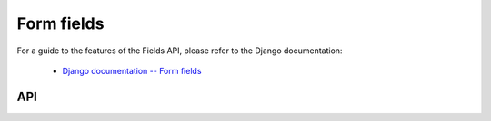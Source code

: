 ===========
Form fields
===========

For a guide to the features of the Fields API, please refer to the Django
documentation:

   * `Django documentation -- Form fields <https://docs.djangoproject.com/en/dev/ref/forms/fields/>`_

API
===

.. js:class:: Field([kwargs])

   An object that is responsible for doing validation and normalisation, or
   "cleaning" -- for example: an :js:class:`EmailField` makes sure its data is a
   valid e-mail address -- and makes sure that acceptable "blank" values all
   have the same representation.

   :param Object kwargs: field options, which are as follows:

   :param Boolean kwargs.required:
      determines if the field is required -- defaults to ``true``.

   :param Widget kwargs.widget:
      overrides the widget used to render the field - if not provided, the
      field's default will be used.

   :param String kwargs.label:
      the label to be displayed for the field - if not provided, will be
      generated from the field's name.

   :param kwargs.initial:
      an initial value for the field to be used if none is specified by the
      field's form.

   :param String kwargs.helpText:
      help text for the field.

   :param Object kwargs.errorMessages:
      custom error messages for the field, by error code.

   :param Boolean kwargs.showHiddenInitial:
      specifies if it is necessary to render a hidden widget with initial value
      after the widget.

   :param Array.<Function> kwargs.validators:
      list of addtional validators to use

   :param String kwargs.cssClass:
      space-separated CSS classes to be applied to the field's container when
      default rendering fuctions are used.

   :param kwargs.custom:

      .. versionadded:: 0.5

      this argument is provided to pass any custom metadata you require on the
      field, e.g. extra per-field options for a custom layout you've
      implemented. Newforms will set anything you pass as this argument on a
      ``custom`` instance property on the field.

   **Prototype Functions**

   .. js:function:: Field#prepareValue(value)

      Hook for any pre-preparation required before a value cane be used.

   .. js:function:: Field#toJavaScript(value)

      Hook for coercing a value to an appropriate JavaScript object.

   .. js:function:: Field#isEmptyValue(value)

      Checks for the given value being ``===`` one of the configured empty values
      for this field, plus any additional checks required due to JavaScript's
      lack of a generic object equality checking mechanism.

      This function will use the field's ``emptyValues`` property for the
      ``===`` check -- this defaults to ``[null, undefined, '']`` via
      ``Field.prototype``.

      If the field has an ``emptyValueArray`` property which is ``true``, the
      value's type and length will be checked to see if it's an empty Array --
      this defaults to ``true`` via ``Field.prototype``.

   .. js:function:: Field#validate(value)

      Hook for validating a value.

   .. js:function:: Field#clean(value)

      Validates the given value and returns its "cleaned" value as an
      appropriate JavaScript object.

      Raises :js:class:`ValidationError` for any errors.

.. js:class:: CharField([kwargs])

   Validates that its input is a valid string.

   :param Object kwargs:
      field options additional to those specified in :js:class:`Field`:

   :param Number kwargs.maxLength:
      a maximum valid length for the input string.

   :param Number kwargs.minLength:
      a minimum valid length for the input string.

.. js:class:: IntegerField([kwargs])

   Validates that its input is a valid integer.

   :param Object kwargs:
      field options additional to those specified in :js:class:`Field`:

   :param Number kwargs.maxValue:
      a maximum valid value for the input.

   :param Number kwargs.minValue:
      a minimum valid value for the input.

.. js:class:: FloatField([kwargs])

   Validates that its input is a valid float.

   :param Object kwargs:
      field options additional to those specified in :js:class:`Field`:

   :param Number kwargs.maxValue:
      a maximum valid value for the input.

   :param Number kwargs.minValue:
      a minimum valid value for the input.

.. js:class:: DecimalField([kwargs])

   Validates that its input is a decimal number.

   :param Object kwargs:
      field options additional to those specified in :js:class:`Field`:

   :param Number kwargs.maxValue:
      a maximum value for the input.

   :param Number kwargs.minValue:
      a minimum value for the input.

   :param Number kwargs.maxDigits:
      the maximum number of digits the input may contain.

   :param Number kwargs.decimalPlaces:
      the maximum number of decimal places the input may contain.

.. js:class:: DateField([kwargs])

   Validates that its input is a date.

   :param Object kwargs:
      field options additional to those specified in :js:class:`Field`:

   :param Array.<String> kwargs.inputFormats:
      a list of `time.strptime() format strings`_ which are considered valid.

.. js:class:: TimeField([kwargs])

   Validates that its input is a time.

   :param Object kwargs:
      field options additional to those specified in :js:class:`Field`:

   :param Array.<String> kwargs.inputFormats:
      a list of `time.strptime() format strings`_ which are considered valid.

.. js:class:: DateTimeField([kwargs])

   Validates that its input is a date/time.

   :param Object kwargs:
      field options additional to those specified in :js:class:`Field`:

   :param Array.<String> kwargs.inputFormats:
      a list of `time.strptime() format strings`_ which are considered valid.

.. js:class:: RegexField(regex[, kwargs])

   Validates that its input matches a given regular expression.

   :param regex:
      a regular expression to validate input against. If a string is given, it
      will be compiled to a RegExp.
   :type regex: RegExp or String

   :param Object kwargs:
     field options, as in :js:class:`CharField`

.. js:class:: EmailField([kwargs])

   Validates that its input appears to be a valid e-mail address.

   :param Object kwargs:
     field options, as in :js:class:`CharField`

.. js:class:: FileField([kwargs])

   Validates that its input is a valid uploaded file -- the behaviour of this
   field varies depending on the environmnet newforms is running in:

   **On the client**

      Validates that a file has been selected if the field is ``required``.

   **On the server**

      Validates uploaded file data from ``form.files``.

      The contents of ``form.files`` are expected to have a ``name`` property
      corresponding to the uploaded file's name and a ``size`` property
      corresponding to it size.

      You will need write a wrapper to provide this information depending on how
      you're handling file uploads.

   :param Object kwargs:
     field options additional to those specified in :js:class:`Field`

   :param Number kwargs.maxLength:
      maximum length of the uploaded file anme.

   :param Boolean kwargs.allowEmptyFile:
      if ``true``, empty files will be allowed -- defaults to ``false``.

.. js:class:: ImageField([kwargs])

   Validates that its input is a valid uploaded image -- the behaviour of this
   field varies depending on the environmnet newforms is running in:

   **On the client**

      Validates that a file has been selected if the field is ``required``.

   **On the server**

      .. Note::

         As of newform 0.5, server-side image validation has not been
         implemented yet -- ``ImageField`` performs the same validation as
         ``FileField``.

.. js:class:: URLField([kwargs])

   Validates that its input appears to be a valid URL.

   :param Object kwargs:
     field options, as in :js:class:`CharField`

.. js:class:: BooleanField([kwargs])

   Normalises its input to a boolean primitive.

   :param Object kwargs:
      field options, as in :js:class:`Field`

.. js:class:: NullBooleanField([kwargs])

   A field whose valid values are ``null``, ``true`` and ``false``.

   Invalid values are cleaned to ``null``.

   :param Object kwargs:
      field options, as in :js:class:`Field`

.. js:class:: ChoiceField([kwargs])

   Validates that its input is one of a valid list of choices.

   :param Object kwargs:
      field options additional to those specified in :js:class:`Field`:

   :param Array kwargs.choices:
      a list of choices - each choice should be specified as a list containing
      two items; the first item is a value which should be validated against,
      the second item is a display value for that choice, for example::

         {choices: [[1, 'One'], [2, 'Two']]}

      Defaults to ``[]``.

   **Prototype Functions**

   .. js:function:: ChoiceField#choices()

      Returns the current list of choices.

   .. js:function:: ChoiceField#setChoices(choices)

      Updates the list of choices on this field and on its configured widget.

.. js:class:: TypedChoiceField([kwargs])

   A ChoiceField which returns a value coerced by some provided function.

   :param Object kwargs:
      field options additional to those specified in :js:class:`ChoiceField`:

   :param kwargs.coerce:
      a function which takes the string value output from ``ChoiceField``'s
      clean method and coerces it to another type -- defaults to a function
      which returns the given value unaltered.
   :type kwargs.coerce: Function(String)

   :param kwargs.emptyValue:
      the value which should be returned if the selected value can be validly
      empty -- defaults to ``''``.

.. js:class:: MultipleChoiceField([kwargs])

   Validates that its input is one or more of a valid list of choices.

.. js:class:: TypedMultipleChoiceField([kwargs])

   A MultipleChoiceField} which returns values coerced by some provided
   function.

   :param Object kwargs:
      field options additional to those specified in MultipleChoiceField.

   :param kwargs.coerce: (Function)

      function which takes the String values output by
      MultipleChoiceField's toJavaScript method and coerces it to another
      type -- defaults to a function which returns the given value
      unaltered.

   :param kwargs.emptyValue: (Object)

      the value which should be returned if the selected value can be
      validly empty -- defaults to ``''``.

.. js:class:: FilePathField([kwargs])

   .. Note::

      As of newform 0.5, server-side logic for ``FilePathField`` hasn't been
      implemented yet.

      As such, this field isn't much use yet and the API documentation below is
      speculative.

   Allows choosing from files inside a certain directory.

   :param String path:
      The absolute path to the directory whose contents you want listed -
      this directory must exist.

   :param Object kwargs:
      field options additional to those supplied in :js:class:`ChoiceField`.

   :param kwargs.match:
      a regular expression pattern -- if provided, only files with names
      matching this expression will be allowed as choices. If a string is
      given, it will be compiled to a ``RegExp``.
   :type kwargs.match: String or RegExp

   :param Boolean kwargs.recursive:
      if ``true``, the directory will be descended into recursively and all
      descendants will be listed as choices -- defaults to ``false``.

.. js:class:: ComboField([kwargs])

   A Field whose ``clean()`` method calls multiple Field ``clean()`` methods.

   :param Object kwargs:
      field options additional to those specified in :js:class:`Field`.

   :param Array.<Field> kwargs.fields:
      fields which will be used to perform cleaning, in the order they're given.

.. js:class:: MultiValueField([kwargs])

   A Field that aggregates the logic of multiple Fields.

   Its ``clean()`` method takes a "decompressed" list of values, which
   are then cleaned into a single value according to ``this.fields``.
   Each value in this list is cleaned by the corresponding field -- the first
   value is cleaned by the first field, the second value is cleaned by the
   second field, etc. Once all fields are cleaned, the list of clean values is
   "compressed" into a single value.

   Subclasses should not have to implement ``clean()``. Instead, they must
   implement ``compress()``, which takes a list of valid values and returns a
   "compressed" version of those values -- a single value.

   You'll probably want to use this with :js:class:`MultiWidget`.

   :param Object kwargs: field options

   :param Array.<Field> kwargs.fields:
      a list of fields to be used to clean a "decompressed" list of values.

   :param Boolean kwargs.requireAllFields:
      when set to ``false``, allows optional subfields. The required attribute
      for each individual field will be respected, and a new ``'incomplete'``
      validation error will be raised when any required fields are empty.
      Defaults to ``true``.

.. js:class:: SplitDateTimeField([kwargs])

   A MultiValueField consisting of a :js:class:`DateFiel`d and a :js:class:`TimeField`.

.. js:class:: IPAddressField([kwargs])

   Validates that its input is a valid IPv4 address.

   .. deprecated:: 0.5
      use :js:class:`GenericIPAddressField` instead.

.. js:class:: GenericIPAddressField([kwargs])

   Validates that its input is a valid IPv4 or IPv6 address.

   :param Object kwargs:
      field options additional to those specified in :js:class:`CharField`

   :param String kwargs.protocol:
      determines which protocols are accepted as input. One of:

      * ``'both'``
      * ``'ipv4'``
      * ``'ipv6'``

      Defaults to ``'both'``.

   :param Boolean kwargs.unpackIPv4:
      Determines if an IPv4 address that was mapped in a compressed IPv6 address
      will be unpacked. Defaults to ``false`` and can only be set to ``true`` if
      ``kwargs.protocol`` is ``'both'``.

.. js:class:: SlugField([kwargs])

   Validates that its input is a valid slug - i.e. that it contains only
   letters, numbers, underscores, and hyphens.

   :param Object kwargs:
     field options, as in :js:class:`CharField`

.. _`time.strptime() format strings`: https://github.com/insin/isomorph#formatting-directives